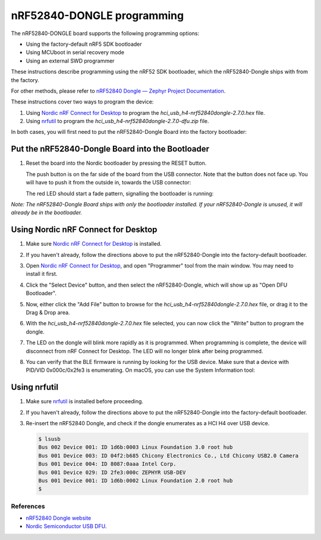 nRF52840-DONGLE programming
###########################

The nRF52840-DONGLE board supports the following programming options:

- Using the factory-default nRF5 SDK bootloader
- Using MCUboot in serial recovery mode
- Using an external SWD programmer

These instructions describe programming using the nRF52 SDK bootloader, which the nRF52840-Dongle ships with from the factory.

For other methods, please refer to `nRF52840 Dongle — Zephyr Project Documentation <https://docs.zephyrproject.org/latest/boards/arm/nrf52840dongle_nrf52840/doc/index.html>`_.

These instructions cover two ways to program the device:

#. Using `Nordic nRF Connect for Desktop`_ to program the `hci_usb_h4-nrf52840dongle-2.7.0.hex` file.
#. Using `nrfutil`_ to program the `hci_usb_h4-nrf52840dongle-2.7.0-dfu.zip` file.

In both cases, you will first need to put the nRF52840-Dongle Board into the factory bootloader:

Put the nRF52840-Dongle Board into the Bootloader
~~~~~~~~~~~~~~~~~~~~~~~~~~~~~~~~~~~~~~~~~~~~~~~~~

#. Reset the board into the Nordic bootloader by pressing the RESET button.

   The push button is on the far side of the board from the USB connector. Note
   that the button does not face up. You will have to push it from the outside
   in, towards the USB connector:

   .. image:: img/nRF52840_dongle_press_reset.svg
      :alt: Location of RESET button and direction of push

   The red LED should start a fade pattern, signalling the bootloader is
   running:

   .. image:: img/nRF52840_bootloader.gif
      :alt: Location of RESET button and direction of push

`Note: The nRF52840-Dongle Board ships with only the bootloader installed. If your nRF52840-Dongle is unused, it will already be in the bootloader.`

Using Nordic nRF Connect for Desktop
~~~~~~~~~~~~~~~~~~~~~~~~~~~~~~~~~~~~

#. Make sure `Nordic nRF Connect for Desktop`_ is installed.
#. If you haven't already, follow the directions above to put the nRF52840-Dongle into the factory-default bootloader. 
#. Open `Nordic nRF Connect for Desktop`_, and open "Programmer" tool from the main window. You may need to install it first.

   .. image:: img/01_main_window.png
      :alt: nRF Connect for Desktop main window, Programmer tool.

#. Click the "Select Device" button, and then select the nRF52840-Dongle, which will show up as "Open DFU Bootloader".

   .. image:: img/02_select_device.png
      :alt: Click the Select Device Button

   .. image:: img/03_open_dfu_bootloader.png
      :alt: Click the "Open DFU Bootloader" device.

#. Now, either click the "Add File" button to browse for the `hci_usb_h4-nrf52840dongle-2.7.0.hex` file, or drag it to the Drag & Drop area.

   .. image:: img/04_add_file.png
      :alt: Add File

#. With the `hci_usb_h4-nrf52840dongle-2.7.0.hex` file selected, you can now click the "Write" button to program the dongle.

   .. image:: img/05_write.png
      :alt: Click the "Write" button.

#. The LED on the dongle will blink more rapidly as it is programmed. When programming is complete, the device will disconnect from nRF Connect for Desktop. The LED will no longer blink after being programmed.
#. You can verify that the BLE firmware is running by looking for the USB device. Make sure that a device with PID/VID 0x000c/0x2fe3 is enumerating. On macOS, you can use the System Information tool:

   .. image:: img/06_system_information.png
      :alt: USB-DEV, with PID/VID 0x000c/0x2fe3.


Using nrfutil
~~~~~~~~~~~~~

#. Make sure `nrfutil`_ is installed before proceeding.

#. If you haven't already, follow the directions above to put the nRF52840-Dongle into the factory-default bootloader. 

#. Re-insert the nRF52840 Dongle, and check if the dongle enumerates
   as a HCI H4 over USB device.

   .. code-block:: console

      $ lsusb
      Bus 002 Device 001: ID 1d6b:0003 Linux Foundation 3.0 root hub
      Bus 001 Device 003: ID 04f2:b685 Chicony Electronics Co., Ltd Chicony USB2.0 Camera
      Bus 001 Device 004: ID 8087:0aaa Intel Corp.
      Bus 001 Device 029: ID 2fe3:000c ZEPHYR USB-DEV
      Bus 001 Device 001: ID 1d6b:0002 Linux Foundation 2.0 root hub
      $

References
**********

- `nRF52840 Dongle website`_
- `Nordic Semiconductor USB DFU`_.

.. _nRF52840 Dongle website:
   https://www.nordicsemi.com/Software-and-Tools/Development-Kits/nRF52840-Dongle
.. _Nordic Semiconductor USB DFU:
   https://infocenter.nordicsemi.com/index.jsp?topic=%2Fcom.nordic.infocenter.sdk5.v15.2.0%2Fsdk_app_serial_dfu_bootloader.html
.. _Nordic nRF Connect for Desktop:
   https://www.nordicsemi.com/Products/Development-tools/nRF-Connect-for-desktop
.. _nrfutil:
   https://github.com/NordicSemiconductor/pc-nrfutil
